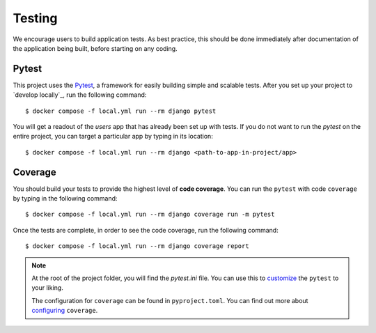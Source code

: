 .. _testing:

Testing
========

We encourage users to build application tests. As best practice, this should be done immediately after documentation of the application being built, before starting on any coding.

Pytest
------

This project uses the Pytest_, a framework for easily building simple and scalable tests.
After you set up your project to `develop locally`_, run the following command: ::

   $ docker compose -f local.yml run --rm django pytest

You will get a readout of the `users` app that has already been set up with tests. If you do not want to run the `pytest` on the entire project, you can target a particular app by typing in its location: ::

   $ docker compose -f local.yml run --rm django <path-to-app-in-project/app>


Coverage
--------

You should build your tests to provide the highest level of **code coverage**. You can run the ``pytest`` with code ``coverage`` by typing in the following command: ::

   $ docker compose -f local.yml run --rm django coverage run -m pytest

Once the tests are complete, in order to see the code coverage, run the following command: ::

   $ docker compose -f local.yml run --rm django coverage report

.. note::

   At the root of the project folder, you will find the `pytest.ini` file. You can use this to customize_ the ``pytest`` to your liking.

   The configuration for ``coverage`` can be found in ``pyproject.toml``. You can find out more about `configuring`_ ``coverage``.

.. seealso::

   For unit tests, run: ::

      $ docker compose -f local.yml run --rm django python manage.py test

   Since this is a fresh install, and there are no tests built using the Python `unittest`_ library yet, you should get feedback that says there were no tests carried out.

.. _Pytest: https://docs.pytest.org/en/latest/example/simple.html
.. _develop locally with docker: ./developing-locally.html
.. _customize: https://docs.pytest.org/en/latest/customize.html
.. _unittest: https://docs.python.org/3/library/unittest.html#module-unittest
.. _configuring: https://coverage.readthedocs.io/en/latest/config.html

